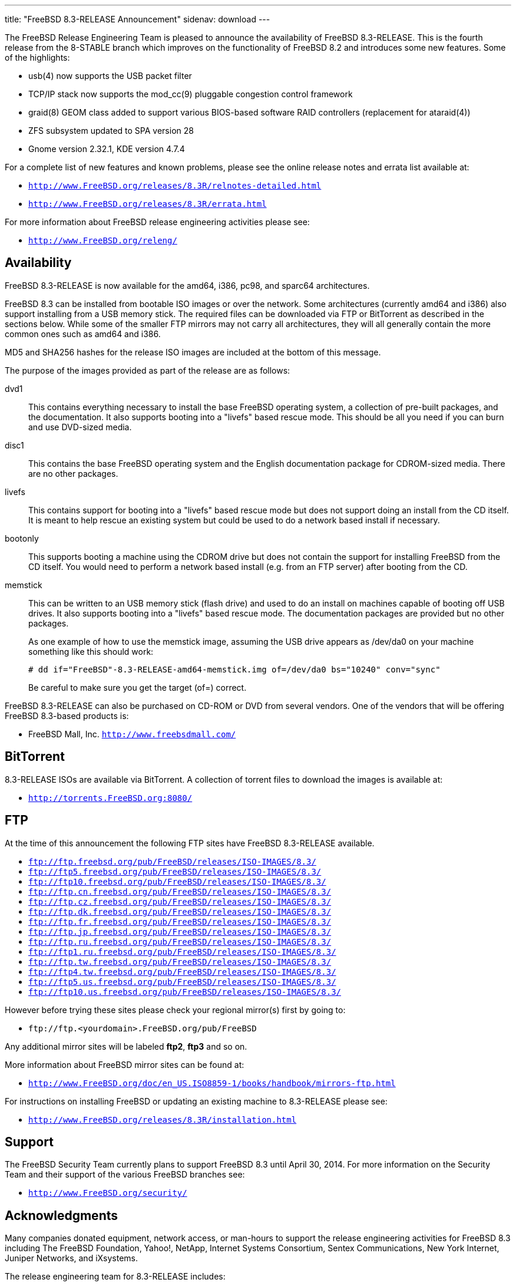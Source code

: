 ---
title: "FreeBSD 8.3-RELEASE Announcement"
sidenav: download
---

++++


  <p>The FreeBSD Release Engineering Team is pleased to announce the
    availability of FreeBSD 8.3-RELEASE.  This is the fourth release
    from the 8-STABLE branch which improves on the functionality of
    FreeBSD 8.2 and introduces some new features.  Some of the
    highlights:</p>

  <ul>
    <li><p>usb(4) now supports the USB packet filter</p></li>

    <li><p>TCP/IP stack now supports the mod_cc(9) pluggable
	  congestion control framework</p></li>

    <li><p>graid(8) GEOM class added to support various BIOS-based
	  software RAID controllers (replacement for
	  ataraid(4))</p></li>

    <li><p>ZFS subsystem updated to SPA version 28</p></li>

    <li><p>Gnome version 2.32.1, KDE version 4.7.4</p></li>
  </ul>

  <p>For a complete list of new features and known problems, please
    see the online release notes and errata list available at:</p>

  <ul>
    <li><p><tt><a href="http://www.FreeBSD.org/releases/8.3R/relnotes-detailed.html" shape="rect">http://www.FreeBSD.org/releases/8.3R/relnotes-detailed.html</a></tt></p></li>

    <li><p><tt><a href="http://www.FreeBSD.org/releases/8.3R/errata.html" shape="rect">http://www.FreeBSD.org/releases/8.3R/errata.html</a></tt></p></li>
  </ul>

  <p>For more information about FreeBSD release engineering
    activities please see:</p>

  <ul>
    <li><p><tt><a href="http://www.FreeBSD.org/releng/" shape="rect">http://www.FreeBSD.org/releng/</a></tt></p></li>
  </ul>

  <h2>Availability</h2>

  <p>FreeBSD 8.3-RELEASE is now available for the amd64, i386, pc98,
    and sparc64 architectures.</p>

  <p>FreeBSD 8.3 can be installed from bootable ISO images or over the
    network.  Some architectures (currently amd64 and i386) also
    support installing from a USB memory stick.  The required files
    can be downloaded via FTP or BitTorrent as described in the
    sections below.  While some of the smaller FTP mirrors may not
    carry all architectures, they will all generally contain the more
    common ones such as amd64 and i386.</p>

  <p>MD5 and SHA256 hashes for the release ISO images are included at
    the bottom of this message.</p>

  <p>The purpose of the images provided as part of the release are as
    follows:</p>

  <dl>
    <dt>dvd1</dt>

    <dd><p>This contains everything necessary to install the base
	FreeBSD operating system, a collection of pre-built packages,
	and the documentation.  It also supports booting into a
	"livefs" based rescue mode.  This should be all you need if
	you can burn and use DVD-sized media.</p></dd>

    <dt>disc1</dt>

    <dd><p>This contains the base FreeBSD operating system and the
	English documentation package for CDROM-sized media.  There
	are no other packages.</p></dd>

    <dt>livefs</dt>

    <dd><p>This contains support for booting into a "livefs" based
	rescue mode but does not support doing an install from the CD
	itself.  It is meant to help rescue an existing system but
	could be used to do a network based install if
	necessary.</p></dd>

    <dt>bootonly</dt>

    <dd><p>This supports booting a machine using the CDROM drive but
	does not contain the support for installing FreeBSD from the
	CD itself.  You would need to perform a network based install
	(e.g. from an FTP server) after booting from the CD.</p></dd>

    <dt>memstick</dt>

    <dd><p>This can be written to an USB memory stick (flash drive)
	and used to do an install on machines capable of booting off
	USB drives.  It also supports booting into a "livefs" based
	rescue mode.  The documentation packages are provided but no
	other packages.</p>

      <p>As one example of how to use the memstick image, assuming the
	USB drive appears as /dev/da0 on your machine something like this
	should work:</p>

      <pre xml:space="preserve"># dd if="FreeBSD"-8.3-RELEASE-amd64-memstick.img of=/dev/da0 bs="10240" conv="sync"</pre>

      <p>Be careful to make sure you get the target (of=) correct.</p>
    </dd>
  </dl>

  <p>FreeBSD 8.3-RELEASE can also be purchased on CD-ROM or DVD from
    several vendors.  One of the vendors that will be offering FreeBSD
    8.3-based products is:</p>

  <ul>
    <li><p>FreeBSD Mall, Inc. <tt><a href="http://www.freebsdmall.com/" shape="rect">http://www.freebsdmall.com/</a></tt></p></li>
  </ul>

  <h2>BitTorrent</h2>

  <p>8.3-RELEASE ISOs are available via BitTorrent.  A collection of
    torrent files to download the images is available at:</p>

  <ul>
    <li><p><tt><a href="http://torrents.FreeBSD.org:8080/" shape="rect">http://torrents.FreeBSD.org:8080/</a></tt></p></li>
  </ul>

  <h2>FTP</h2>

  <p>At the time of this announcement the following FTP sites have
    FreeBSD 8.3-RELEASE available.</p>

  <ul>
    <li><tt><a href="ftp://ftp.freebsd.org/pub/FreeBSD/releases/ISO-IMAGES/8.3/" shape="rect">ftp://ftp.freebsd.org/pub/FreeBSD/releases/ISO-IMAGES/8.3/</a></tt></li>
    <li><tt><a href="ftp://ftp5.freebsd.org/pub/FreeBSD/releases/ISO-IMAGES/8.3/" shape="rect">ftp://ftp5.freebsd.org/pub/FreeBSD/releases/ISO-IMAGES/8.3/</a></tt></li>
    <li><tt><a href="ftp://ftp10.freebsd.org/pub/FreeBSD/releases/ISO-IMAGES/8.3/" shape="rect">ftp://ftp10.freebsd.org/pub/FreeBSD/releases/ISO-IMAGES/8.3/</a></tt></li>
    <li><tt><a href="ftp://ftp.cn.freebsd.org/pub/FreeBSD/releases/ISO-IMAGES/8.3/" shape="rect">ftp://ftp.cn.freebsd.org/pub/FreeBSD/releases/ISO-IMAGES/8.3/</a></tt></li>
    <li><tt><a href="ftp://ftp.cz.freebsd.org/pub/FreeBSD/releases/ISO-IMAGES/8.3/" shape="rect">ftp://ftp.cz.freebsd.org/pub/FreeBSD/releases/ISO-IMAGES/8.3/</a></tt></li>
    <li><tt><a href="ftp://ftp.dk.freebsd.org/pub/FreeBSD/releases/ISO-IMAGES/8.3/" shape="rect">ftp://ftp.dk.freebsd.org/pub/FreeBSD/releases/ISO-IMAGES/8.3/</a></tt></li>
    <li><tt><a href="ftp://ftp.fr.freebsd.org/pub/FreeBSD/releases/ISO-IMAGES/8.3/" shape="rect">ftp://ftp.fr.freebsd.org/pub/FreeBSD/releases/ISO-IMAGES/8.3/</a></tt></li>
    <li><tt><a href="ftp://ftp.jp.freebsd.org/pub/FreeBSD/releases/ISO-IMAGES/8.3/" shape="rect">ftp://ftp.jp.freebsd.org/pub/FreeBSD/releases/ISO-IMAGES/8.3/</a></tt></li>
    <li><tt><a href="ftp://ftp.ru.freebsd.org/pub/FreeBSD/releases/ISO-IMAGES/8.3/" shape="rect">ftp://ftp.ru.freebsd.org/pub/FreeBSD/releases/ISO-IMAGES/8.3/</a></tt></li>
    <li><tt><a href="ftp://ftp1.ru.freebsd.org/pub/FreeBSD/releases/ISO-IMAGES/8.3/" shape="rect">ftp://ftp1.ru.freebsd.org/pub/FreeBSD/releases/ISO-IMAGES/8.3/</a></tt></li>
    <li><tt><a href="ftp://ftp.tw.freebsd.org/pub/FreeBSD/releases/ISO-IMAGES/8.3/" shape="rect">ftp://ftp.tw.freebsd.org/pub/FreeBSD/releases/ISO-IMAGES/8.3/</a></tt></li>
    <li><tt><a href="ftp://ftp4.tw.freebsd.org/pub/FreeBSD/releases/ISO-IMAGES/8.3/" shape="rect">ftp://ftp4.tw.freebsd.org/pub/FreeBSD/releases/ISO-IMAGES/8.3/</a></tt></li>
    <li><tt><a href="ftp://ftp5.us.freebsd.org/pub/FreeBSD/releases/ISO-IMAGES/8.3/" shape="rect">ftp://ftp5.us.freebsd.org/pub/FreeBSD/releases/ISO-IMAGES/8.3/</a></tt></li>
    <li><tt><a href="ftp://ftp10.us.freebsd.org/pub/FreeBSD/releases/ISO-IMAGES/8.3/" shape="rect">ftp://ftp10.us.freebsd.org/pub/FreeBSD/releases/ISO-IMAGES/8.3/</a></tt></li>
  </ul>

  <p>However before trying these sites please check your regional
    mirror(s) first by going to:</p>

  <ul>
    <li><p><tt>ftp://ftp.&lt;yourdomain&gt;.FreeBSD.org/pub/FreeBSD</tt></p></li>
  </ul>

  <p>Any additional mirror sites will be labeled
    <strong>ftp2</strong>, <strong>ftp3</strong> and so on.</p>

  <p>More information about FreeBSD mirror sites can be found at:</p>

  <ul>
    <li><p><tt><a href="http://www.FreeBSD.org/doc/en_US.ISO8859-1/books/handbook/mirrors-ftp.html" shape="rect">http://www.FreeBSD.org/doc/en_US.ISO8859-1/books/handbook/mirrors-ftp.html</a></tt></p></li>
  </ul>

  <p>For instructions on installing FreeBSD or updating an existing
    machine to 8.3-RELEASE please see:</p>

  <ul>
    <li><p><tt><a href="http://www.FreeBSD.org/releases/8.3R/installation.html" shape="rect">http://www.FreeBSD.org/releases/8.3R/installation.html</a></tt></p></li>
  </ul>

  <h2>Support</h2>

  <p>The FreeBSD Security Team currently plans to support FreeBSD 8.3
    until April 30, 2014.  For more information on the Security Team
    and their support of the various FreeBSD branches see:</p>

  <ul>
    <li><p><tt><a href="http://www.FreeBSD.org/security/" shape="rect">http://www.FreeBSD.org/security/</a></tt></p></li>
  </ul>

  <h2>Acknowledgments</h2>

  <p>Many companies donated equipment, network access, or man-hours to
    support the release engineering activities for FreeBSD 8.3
    including The FreeBSD Foundation, Yahoo!, NetApp, Internet Systems
    Consortium, Sentex Communications, New York Internet, Juniper
    Networks, and iXsystems.</p>

  <p>The release engineering team for 8.3-RELEASE includes:</p>

  <table border="0">
    <tbody>
      <tr>
	<td rowspan="1" colspan="1">Ken&nbsp;Smith&nbsp;&lt;<a href="mailto:kensmith@FreeBSD.org" shape="rect">kensmith@FreeBSD.org</a>&gt;</td>
	<td rowspan="1" colspan="1">Release Engineering,
	  amd64, i386, sparc64 Release Building,
	  Mirror Site Coordination</td>
      </tr>

      <tr>
	<td rowspan="1" colspan="1">Robert&nbsp;Watson&nbsp;&lt;<a href="mailto:rwatson@FreeBSD.org" shape="rect">rwatson@FreeBSD.org</a>&gt;</td>
	<td rowspan="1" colspan="1">Release Engineering, Security</td>
      </tr>

      <tr>
	<td rowspan="1" colspan="1">Konstantin&nbsp;Belousov&nbsp;&lt;<a href="mailto:kib@FreeBSD.org" shape="rect">kib@FreeBSD.org</a>&gt;</td>
	<td rowspan="1" colspan="1">Release Engineering</td>
      </tr>

      <tr>
	<td rowspan="1" colspan="1">Marc&nbsp;Fonvieille&nbsp;&lt;<a href="mailto:blackend@FreeBSD.org" shape="rect">blackend@FreeBSD.org</a>&gt;</td>
	<td rowspan="1" colspan="1">Release Engineering, Documentation</td>
      </tr>

      <tr>
	<td rowspan="1" colspan="1">Josh&nbsp;Paetzel&nbsp;&lt;<a href="mailto:jpaetzel@FreeBSD.org" shape="rect">jpaetzel@FreeBSD.org</a>&gt;</td>
	<td rowspan="1" colspan="1">Release Engineering</td>
      </tr>

      <tr>
	<td rowspan="1" colspan="1">Hiroki&nbsp;Sato&nbsp;&lt;<a href="mailto:hrs@FreeBSD.org" shape="rect">hrs@FreeBSD.org</a>&gt;</td>
	<td rowspan="1" colspan="1">Release Engineering, Documentation</td>
      </tr>

      <tr>
	<td rowspan="1" colspan="1">Bjoern&nbsp;Zeeb&nbsp;&lt;<a href="mailto:bz@FreeBSD.org" shape="rect">bz@FreeBSD.org</a>&gt;</td>
	<td rowspan="1" colspan="1">Release Engineering</td>
      </tr>

      <tr>
	<td rowspan="1" colspan="1">Takahashi&nbsp;Yoshihiro&nbsp;&lt;<a href="nyan@FreeBSD.org" shape="rect">nyan@FreeBSD.org</a>&gt;</td>
	<td rowspan="1" colspan="1">PC98 Release Building</td>
      </tr>

      <tr>
	<td rowspan="1" colspan="1">Joe&nbsp;Marcus&nbsp;Clarke&nbsp;&lt;<a href="mailto:marcus@FreeBSD.org" shape="rect">marcus@FreeBSD.org</a>&gt;</td>
	<td rowspan="1" colspan="1">Package Building</td>
      </tr>

      <tr>
	<td rowspan="1" colspan="1">Erwin&nbsp;Lansing&nbsp;&lt;<a href="mailto:erwin@FreeBSD.org" shape="rect">erwin@FreeBSD.org</a>&gt;</td>
	<td rowspan="1" colspan="1">Package Building</td>
      </tr>

      <tr>
	<td rowspan="1" colspan="1">Mark&nbsp;Linimon&nbsp;&lt;<a href="mailto:linimon@FreeBSD.org" shape="rect">linimon@FreeBSD.org</a>&gt;</td>
	<td rowspan="1" colspan="1">Package Building</td>
      </tr>

      <tr>
	<td rowspan="1" colspan="1">Pav&nbsp;Lucistnik&nbsp;&lt;<a href="mailto:pav@FreeBSD.org" shape="rect">pav@FreeBSD.org</a>&gt;</td>
	<td rowspan="1" colspan="1">Package Building</td>
      </tr>

      <tr>
	<td rowspan="1" colspan="1">Ion-Mihai&nbsp;Tetcu&nbsp;&lt;<a href="mailto:itetcu@FreeBSD.org" shape="rect">itetcu@FreeBSD.org</a>&gt;</td>
	<td rowspan="1" colspan="1">Package Building</td>
      </tr>

      <tr>
	<td rowspan="1" colspan="1">Martin&nbsp;Wilke&nbsp;&lt;<a href="mailto:miwi@FreeBSD.org" shape="rect">miwi@FreeBSD.org</a>&gt;</td>
	<td rowspan="1" colspan="1">Package Building, Ports Security</td>
      </tr>

      <tr>
	<td rowspan="1" colspan="1">Colin&nbsp;Percival&nbsp;&lt;<a href="mailto:cperciva@FreeBSD.org" shape="rect">cperciva@FreeBSD.org</a>&gt;</td>
	<td rowspan="1" colspan="1">Security Officer</td>
      </tr>
    </tbody>
  </table>

  <h2>Trademark</h2>

  <p>FreeBSD is a registered trademark of The FreeBSD Foundation.</p>

  <h2>ISO Image Checksums</h2>

  <pre xml:space="preserve">MD5 (FreeBSD-8.3-RELEASE-amd64-bootonly.iso) = b1e776a82deabaf66a91293b04107277
MD5 (FreeBSD-8.3-RELEASE-amd64-disc1.iso) = cf4edae9692f560e9cab89c8347886f5
MD5 (FreeBSD-8.3-RELEASE-amd64-dvd1.iso) = 70089656058e74962cbedad1a2181daa
MD5 (FreeBSD-8.3-RELEASE-amd64-livefs.iso) = 24e1a8d3c02c230fe415408179f90dbc
MD5 (FreeBSD-8.3-RELEASE-amd64-memstick.img) = 013612ac4e080028b5f4e2c344250850</pre>

  <pre xml:space="preserve">MD5 (FreeBSD-8.3-RELEASE-i386-bootonly.iso) = 2fa59569f572abe450fce6b5efddeb04
MD5 (FreeBSD-8.3-RELEASE-i386-disc1.iso) = 00fac17d95d27950e30b22e521c45da9
MD5 (FreeBSD-8.3-RELEASE-i386-dvd1.iso) = 2478c6a7477492c347e80aaf61f48cc1
MD5 (FreeBSD-8.3-RELEASE-i386-livefs.iso) = 147db14848518808deddf3c0b03694c3
MD5 (FreeBSD-8.3-RELEASE-i386-memstick.img) = 5cbbe6f41e53eb98471c3392eb1bb768</pre>

  <pre xml:space="preserve">MD5 (FreeBSD-8.3-RELEASE-pc98-bootonly.iso) = 91843c5c9dbdf1d1be23eae30b0184b8
MD5 (FreeBSD-8.3-RELEASE-pc98-disc1.iso) = e84f3d26d72a37ae332b617e8122bec4
MD5 (FreeBSD-8.3-RELEASE-pc98-livefs.iso) = 4a441695c30c446308d7ee55d1ead1bc</pre>

  <pre xml:space="preserve">MD5 (FreeBSD-8.3-RELEASE-sparc64-bootonly.iso) = b94f5c9b07fdc1870cd284e168b557d8
MD5 (FreeBSD-8.3-RELEASE-sparc64-disc1.iso) = 8b748240afe7a3f80cdf531f7d8a1317
MD5 (FreeBSD-8.3-RELEASE-sparc64-dvd1.iso) = 3ea38fd60444193c3d74d2b0beba14a4
MD5 (FreeBSD-8.3-RELEASE-sparc64-livefs.iso) = 317325d88a8605ae5a48447f92c5f919</pre>

  <pre xml:space="preserve">SHA256 (FreeBSD-8.3-RELEASE-amd64-bootonly.iso) = 2af20d98b02a26ebe9a3ddeb4785f317e2024f9494ca3a177edafdc8ef138b7d
SHA256 (FreeBSD-8.3-RELEASE-amd64-disc1.iso) = 26d4870f3a310a95e488ed14dd8e36eb52e857878f2b238b3b91e65c101eee93
SHA256 (FreeBSD-8.3-RELEASE-amd64-dvd1.iso) = acd9127364c759c4eb38fd02634f52bffe75b845a767a20f7dbf022a1626eed7
SHA256 (FreeBSD-8.3-RELEASE-amd64-livefs.iso) = cb3dcd38ce4e3782059ea6d550a947a69c47bf167c6ae24f1cd58c5b4132697b
SHA256 (FreeBSD-8.3-RELEASE-amd64-memstick.img) = eb598fa93b553744bd79e6b648b87b20f9054f7c131856c09ee2f88f29ccca6d</pre>

  <pre xml:space="preserve">SHA256 (FreeBSD-8.3-RELEASE-i386-bootonly.iso) = e701dee1458888bee1a399937f1ec525022a225b8b097bd820ed4338e0bf300d
SHA256 (FreeBSD-8.3-RELEASE-i386-disc1.iso) = a83919b5104d8ec4e905693a6bd6b90b88b1c30923029146d1dab62b62a038e9
SHA256 (FreeBSD-8.3-RELEASE-i386-dvd1.iso) = 3f3334a1e4f3d3f62ef274861764d466b44e19cc14549e6cdfdbd555808d78e2
SHA256 (FreeBSD-8.3-RELEASE-i386-livefs.iso) = d45352262d7f9d871d25d01fab3c9a946ef4488f5fbbd104e153f04ca58d5b24
SHA256 (FreeBSD-8.3-RELEASE-i386-memstick.img) = 56f4fc14ebe66dad5691ca63fa846e5d003efb630e5cb0181921ffb8af5a4edd</pre>

  <pre xml:space="preserve">SHA256 (FreeBSD-8.3-RELEASE-pc98-bootonly.iso) = 664b06c1a68352be8833b90ee455cbc31dfea531b7dd5f648d48659da60e386d
SHA256 (FreeBSD-8.3-RELEASE-pc98-disc1.iso) = 1a54d5cbd6e72d740f7bf6372c58fb8caa5bb49d6c56358e18fe7433103bbb4f
SHA256 (FreeBSD-8.3-RELEASE-pc98-livefs.iso) = 5b8887aee9c80914ece956452fd5e48eb759232d56cb4fff557e7cc60daab58b</pre>

  <pre xml:space="preserve">SHA256 (FreeBSD-8.3-RELEASE-sparc64-bootonly.iso) = e7ba76bbecff1b92d00caed5e644443b596f6a0fee4d717046aae73c4c5248c2
SHA256 (FreeBSD-8.3-RELEASE-sparc64-disc1.iso) = f5d4087a0a070a05ad2cd9032fdc3a49fff2f716b7485debc25ae6757e29ca90
SHA256 (FreeBSD-8.3-RELEASE-sparc64-dvd1.iso) = a697afe3e47250fa707b54021b5114aa0e286f088a5c89dfb6e1b2f51dd7bb67
SHA256 (FreeBSD-8.3-RELEASE-sparc64-livefs.iso) = a5af66e2ad1042676a157c94f3d63e118761435abd26d8b5dd66e99bdc830526</pre>


  </div>
          <br class="clearboth" />
        </div>
        
++++

